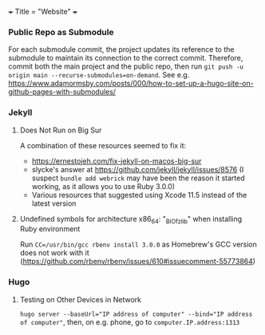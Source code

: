+++
Title = "Website"
+++

*** Public Repo as Submodule
For each submodule commit, the project updates its reference to the submodule to maintain its connection to the correct commit. Therefore, commit both the main project and the public repo, then run ~git push -u origin main --recurse-submodules=on-demand~. See e.g. https://www.adamormsby.com/posts/000/how-to-set-up-a-hugo-site-on-github-pages-with-submodules/
*** Jekyll
**** Does Not Run on Big Sur
A combination of these resources seemed to fix it:
- https://ernestojeh.com/fix-jekyll-on-macos-big-sur
- slycke's answer at https://github.com/jekyll/jekyll/issues/8576 (I suspect ~bundle add webrick~ may have been the reason it started working, as it allows you to use Ruby 3.0.0)
- Various resources that suggested using Xcode 11.5 instead of the latest version
**** Undefined symbols for architecture x86_64: "_BIO_f_zlib" when installing Ruby environment
Run ~CC=/usr/bin/gcc rbenv install 3.0.0~ as Homebrew's GCC version does not work with it (https://github.com/rbenv/rbenv/issues/610#issuecomment-55773864)
*** Hugo
**** Testing on Other Devices in Network
~hugo server --baseUrl="IP address of computer" --bind="IP address of computer"~, then, on e.g. phone, go to ~computer.IP.address:1313~

